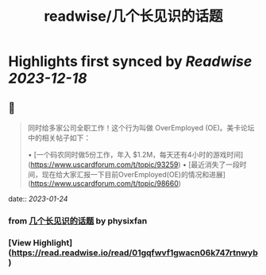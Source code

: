 :PROPERTIES:
:title: readwise/几个长见识的话题
:END:

:PROPERTIES:
:author: [[physixfan]]
:full-title: "几个长见识的话题"
:category: [[articles]]
:url: https://www.physixfan.com/jigezhangjianshidehuati/
:image-url: https://www.physixfan.com/wp-content/themes/traction/images/favicon.ico
:END:

* Highlights first synced by [[Readwise]] [[2023-12-18]]
** 📌
#+BEGIN_QUOTE
同时给多家公司全职工作！这个行为叫做 OverEmployed (OE)。美卡论坛中的相关帖子如下：

•   [一个码农同时做5份工作，年入 $1.2M，每天还有4小时的游戏时间](https://www.uscardforum.com/t/topic/93259)
•   [最近消失了一段时间，现在给大家汇报一下目前OverEmployed(OE)的情况和进展](https://www.uscardforum.com/t/topic/98660) 
#+END_QUOTE
    date:: [[2023-01-24]]
*** from _几个长见识的话题_ by physixfan
*** [View Highlight](https://read.readwise.io/read/01gqfwvf1gwacn06k747rtnwyb)